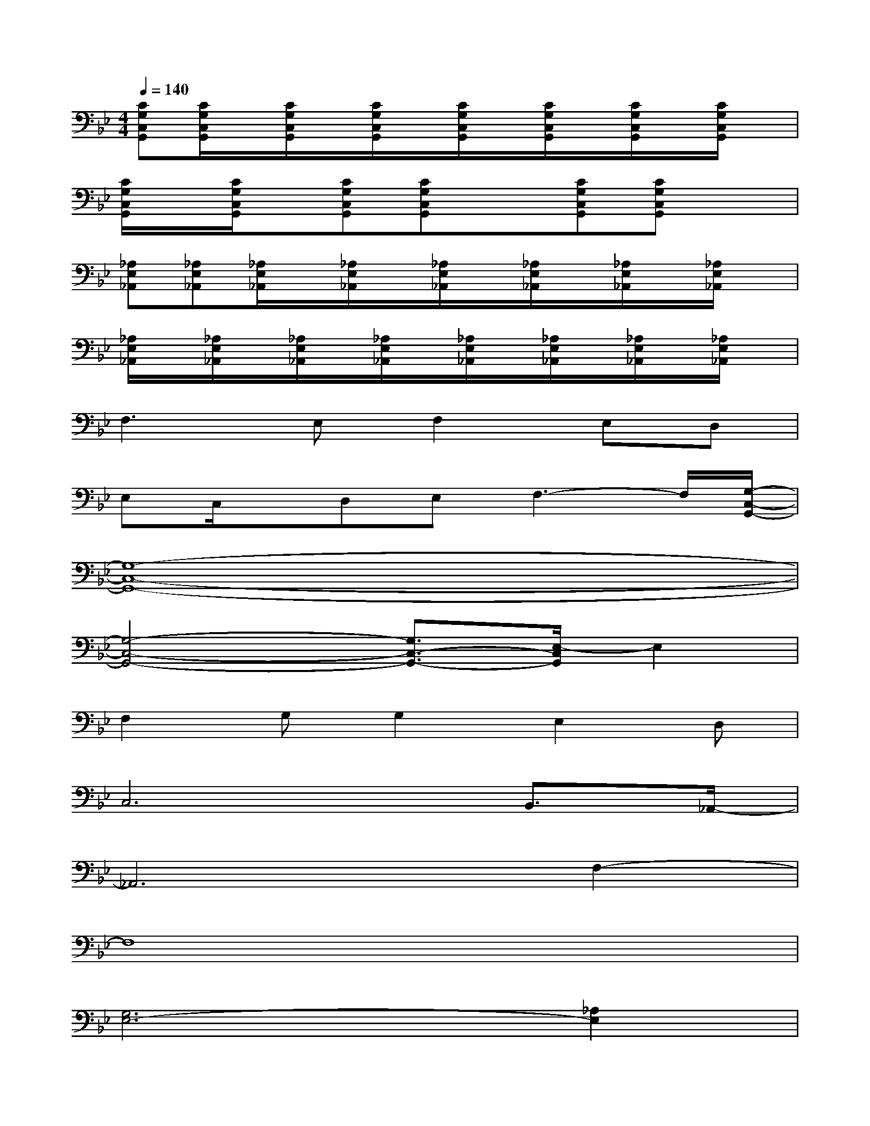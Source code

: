 X:1
T:
M:4/4
L:1/8
Q:1/4=140
K:Bb%2flats
V:1
[CG,C,G,,][C/2G,/2C,/2G,,/2]x/2[C/2G,/2C,/2G,,/2]x/2[C/2G,/2C,/2G,,/2]x/2[C/2G,/2C,/2G,,/2]x/2[C/2G,/2C,/2G,,/2]x/2[C/2G,/2C,/2G,,/2]x/2[C/2G,/2C,/2G,,/2]x/2|
[C/2G,/2C,/2G,,/2]x/2[C/2G,/2C,/2G,,/2]x/2[CG,C,G,,][CG,C,G,,]x[CG,C,G,,][CG,C,G,,]x|
[_A,E,_A,,][_A,E,_A,,][_A,/2E,/2_A,,/2]x/2[_A,/2E,/2_A,,/2]x/2[_A,/2E,/2_A,,/2]x/2[_A,/2E,/2_A,,/2]x/2[_A,/2E,/2_A,,/2]x/2[_A,/2E,/2_A,,/2]x/2|
[_A,/2E,/2_A,,/2]x/2[_A,/2E,/2_A,,/2]x/2[_A,/2E,/2_A,,/2]x/2[_A,/2E,/2_A,,/2]x/2[_A,/2E,/2_A,,/2]x/2[_A,/2E,/2_A,,/2]x/2[_A,/2E,/2_A,,/2]x/2[_A,/2E,/2_A,,/2]x/2|
F,3E,F,2E,D,|
E,C,/2x/2D,E,F,3-F,/2[G,/2-C,/2-G,,/2-]|
[G,8-C,8-G,,8-]|
[G,4-C,4-G,,4-][G,3/2C,3/2-G,,3/2-][E,/2-C,/2G,,/2]E,2|
F,2G,G,2E,2D,|
C,6B,,3/2_A,,/2-|
_A,,6F,2-|
F,8|
[G,6E,6-][_A,2E,2]|
[F,8D,8]|
C,/2x/2C,/2x/2CC,/2x/2B2c2|
C,/2x/2C,/2x/2e-[e/2-C,/2]e/2dC,/2x/2c2-